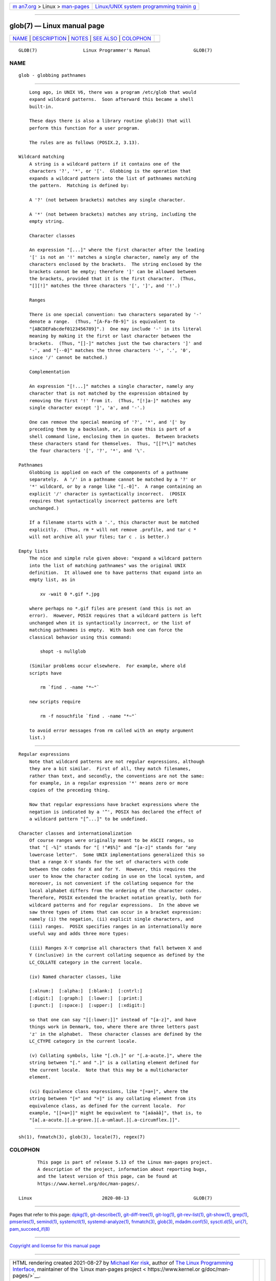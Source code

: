.. container:: page-top

.. container:: nav-bar

   +----------------------------------+----------------------------------+
   | `m                               | `Linux/UNIX system programming   |
   | an7.org <../../../index.html>`__ | trainin                          |
   | > Linux >                        | g <http://man7.org/training/>`__ |
   | `man-pages <../index.html>`__    |                                  |
   +----------------------------------+----------------------------------+

--------------

glob(7) — Linux manual page
===========================

+-----------------------------------+-----------------------------------+
| `NAME <#NAME>`__ \|               |                                   |
| `DESCRIPTION <#DESCRIPTION>`__ \| |                                   |
| `NOTES <#NOTES>`__ \|             |                                   |
| `SEE ALSO <#SEE_ALSO>`__ \|       |                                   |
| `COLOPHON <#COLOPHON>`__          |                                   |
+-----------------------------------+-----------------------------------+
| .. container:: man-search-box     |                                   |
+-----------------------------------+-----------------------------------+

::

   GLOB(7)                 Linux Programmer's Manual                GLOB(7)

NAME
-------------------------------------------------

::

          glob - globbing pathnames


---------------------------------------------------------------

::

          Long ago, in UNIX V6, there was a program /etc/glob that would
          expand wildcard patterns.  Soon afterward this became a shell
          built-in.

          These days there is also a library routine glob(3) that will
          perform this function for a user program.

          The rules are as follows (POSIX.2, 3.13).

      Wildcard matching
          A string is a wildcard pattern if it contains one of the
          characters '?', '*', or '['.  Globbing is the operation that
          expands a wildcard pattern into the list of pathnames matching
          the pattern.  Matching is defined by:

          A '?' (not between brackets) matches any single character.

          A '*' (not between brackets) matches any string, including the
          empty string.

          Character classes

          An expression "[...]" where the first character after the leading
          '[' is not an '!' matches a single character, namely any of the
          characters enclosed by the brackets.  The string enclosed by the
          brackets cannot be empty; therefore ']' can be allowed between
          the brackets, provided that it is the first character.  (Thus,
          "[][!]" matches the three characters '[', ']', and '!'.)

          Ranges

          There is one special convention: two characters separated by '-'
          denote a range.  (Thus, "[A-Fa-f0-9]" is equivalent to
          "[ABCDEFabcdef0123456789]".)  One may include '-' in its literal
          meaning by making it the first or last character between the
          brackets.  (Thus, "[]-]" matches just the two characters ']' and
          '-', and "[--0]" matches the three characters '-', '.', '0',
          since '/' cannot be matched.)

          Complementation

          An expression "[!...]" matches a single character, namely any
          character that is not matched by the expression obtained by
          removing the first '!' from it.  (Thus, "[!]a-]" matches any
          single character except ']', 'a', and '-'.)

          One can remove the special meaning of '?', '*', and '[' by
          preceding them by a backslash, or, in case this is part of a
          shell command line, enclosing them in quotes.  Between brackets
          these characters stand for themselves.  Thus, "[[?*\]" matches
          the four characters '[', '?', '*', and '\'.

      Pathnames
          Globbing is applied on each of the components of a pathname
          separately.  A '/' in a pathname cannot be matched by a '?' or
          '*' wildcard, or by a range like "[.-0]".  A range containing an
          explicit '/' character is syntactically incorrect.  (POSIX
          requires that syntactically incorrect patterns are left
          unchanged.)

          If a filename starts with a '.', this character must be matched
          explicitly.  (Thus, rm * will not remove .profile, and tar c *
          will not archive all your files; tar c . is better.)

      Empty lists
          The nice and simple rule given above: "expand a wildcard pattern
          into the list of matching pathnames" was the original UNIX
          definition.  It allowed one to have patterns that expand into an
          empty list, as in

              xv -wait 0 *.gif *.jpg

          where perhaps no *.gif files are present (and this is not an
          error).  However, POSIX requires that a wildcard pattern is left
          unchanged when it is syntactically incorrect, or the list of
          matching pathnames is empty.  With bash one can force the
          classical behavior using this command:

              shopt -s nullglob

          (Similar problems occur elsewhere.  For example, where old
          scripts have

              rm `find . -name "*~"`

          new scripts require

              rm -f nosuchfile `find . -name "*~"`

          to avoid error messages from rm called with an empty argument
          list.)


---------------------------------------------------

::

      Regular expressions
          Note that wildcard patterns are not regular expressions, although
          they are a bit similar.  First of all, they match filenames,
          rather than text, and secondly, the conventions are not the same:
          for example, in a regular expression '*' means zero or more
          copies of the preceding thing.

          Now that regular expressions have bracket expressions where the
          negation is indicated by a '^', POSIX has declared the effect of
          a wildcard pattern "[^...]" to be undefined.

      Character classes and internationalization
          Of course ranges were originally meant to be ASCII ranges, so
          that "[ -%]" stands for "[ !"#$%]" and "[a-z]" stands for "any
          lowercase letter".  Some UNIX implementations generalized this so
          that a range X-Y stands for the set of characters with code
          between the codes for X and for Y.  However, this requires the
          user to know the character coding in use on the local system, and
          moreover, is not convenient if the collating sequence for the
          local alphabet differs from the ordering of the character codes.
          Therefore, POSIX extended the bracket notation greatly, both for
          wildcard patterns and for regular expressions.  In the above we
          saw three types of items that can occur in a bracket expression:
          namely (i) the negation, (ii) explicit single characters, and
          (iii) ranges.  POSIX specifies ranges in an internationally more
          useful way and adds three more types:

          (iii) Ranges X-Y comprise all characters that fall between X and
          Y (inclusive) in the current collating sequence as defined by the
          LC_COLLATE category in the current locale.

          (iv) Named character classes, like

          [:alnum:]  [:alpha:]  [:blank:]  [:cntrl:]
          [:digit:]  [:graph:]  [:lower:]  [:print:]
          [:punct:]  [:space:]  [:upper:]  [:xdigit:]

          so that one can say "[[:lower:]]" instead of "[a-z]", and have
          things work in Denmark, too, where there are three letters past
          'z' in the alphabet.  These character classes are defined by the
          LC_CTYPE category in the current locale.

          (v) Collating symbols, like "[.ch.]" or "[.a-acute.]", where the
          string between "[." and ".]" is a collating element defined for
          the current locale.  Note that this may be a multicharacter
          element.

          (vi) Equivalence class expressions, like "[=a=]", where the
          string between "[=" and "=]" is any collating element from its
          equivalence class, as defined for the current locale.  For
          example, "[[=a=]]" might be equivalent to "[aáaäâ]", that is, to
          "[a[.a-acute.][.a-grave.][.a-umlaut.][.a-circumflex.]]".


---------------------------------------------------------

::

          sh(1), fnmatch(3), glob(3), locale(7), regex(7)

COLOPHON
---------------------------------------------------------

::

          This page is part of release 5.13 of the Linux man-pages project.
          A description of the project, information about reporting bugs,
          and the latest version of this page, can be found at
          https://www.kernel.org/doc/man-pages/.

   Linux                          2020-08-13                        GLOB(7)

--------------

Pages that refer to this page: `dpkg(1) <../man1/dpkg.1.html>`__, 
`git-describe(1) <../man1/git-describe.1.html>`__, 
`git-diff-tree(1) <../man1/git-diff-tree.1.html>`__, 
`git-log(1) <../man1/git-log.1.html>`__, 
`git-rev-list(1) <../man1/git-rev-list.1.html>`__, 
`git-show(1) <../man1/git-show.1.html>`__, 
`grep(1) <../man1/grep.1.html>`__, 
`pmseries(1) <../man1/pmseries.1.html>`__, 
`semind(1) <../man1/semind.1.html>`__, 
`systemctl(1) <../man1/systemctl.1.html>`__, 
`systemd-analyze(1) <../man1/systemd-analyze.1.html>`__, 
`fnmatch(3) <../man3/fnmatch.3.html>`__, 
`glob(3) <../man3/glob.3.html>`__, 
`mdadm.conf(5) <../man5/mdadm.conf.5.html>`__, 
`sysctl.d(5) <../man5/sysctl.d.5.html>`__, 
`uri(7) <../man7/uri.7.html>`__, 
`pam_succeed_if(8) <../man8/pam_succeed_if.8.html>`__

--------------

`Copyright and license for this manual
page <../man7/glob.7.license.html>`__

--------------

.. container:: footer

   +-----------------------+-----------------------+-----------------------+
   | HTML rendering        |                       | |Cover of TLPI|       |
   | created 2021-08-27 by |                       |                       |
   | `Michael              |                       |                       |
   | Ker                   |                       |                       |
   | risk <https://man7.or |                       |                       |
   | g/mtk/index.html>`__, |                       |                       |
   | author of `The Linux  |                       |                       |
   | Programming           |                       |                       |
   | Interface <https:     |                       |                       |
   | //man7.org/tlpi/>`__, |                       |                       |
   | maintainer of the     |                       |                       |
   | `Linux man-pages      |                       |                       |
   | project <             |                       |                       |
   | https://www.kernel.or |                       |                       |
   | g/doc/man-pages/>`__. |                       |                       |
   |                       |                       |                       |
   | For details of        |                       |                       |
   | in-depth **Linux/UNIX |                       |                       |
   | system programming    |                       |                       |
   | training courses**    |                       |                       |
   | that I teach, look    |                       |                       |
   | `here <https://ma     |                       |                       |
   | n7.org/training/>`__. |                       |                       |
   |                       |                       |                       |
   | Hosting by `jambit    |                       |                       |
   | GmbH                  |                       |                       |
   | <https://www.jambit.c |                       |                       |
   | om/index_en.html>`__. |                       |                       |
   +-----------------------+-----------------------+-----------------------+

--------------

.. container:: statcounter

   |Web Analytics Made Easy - StatCounter|

.. |Cover of TLPI| image:: https://man7.org/tlpi/cover/TLPI-front-cover-vsmall.png
   :target: https://man7.org/tlpi/
.. |Web Analytics Made Easy - StatCounter| image:: https://c.statcounter.com/7422636/0/9b6714ff/1/
   :class: statcounter
   :target: https://statcounter.com/

